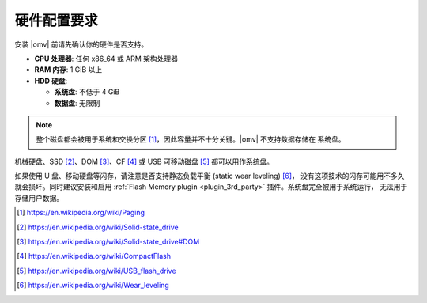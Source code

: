 硬件配置要求
=============

安装 |omv| 前请先确认你的硬件是否支持。

* **CPU 处理器**: 任何 x86_64 或 ARM 架构处理器
* **RAM 内存**: 1 GiB 以上
* **HDD 硬盘**:

  * **系统盘**: 不低于 4 GiB
  * **数据盘**: 无限制

.. note::
   
   整个磁盘都会被用于系统和交换分区 [1]_，因此容量并不十分关键。|omv| 不支持数据存储在
   系统盘。

机械硬盘、SSD [2]_、DOM [3]_、CF [4]_ 或 USB 可移动磁盘 [5]_ 都可以用作系统盘。

如果使用 U 盘、移动硬盘等闪存，请注意是否支持静态负载平衡 (static wear leveling) [6]_，
没有这项技术的闪存可能用不多久就会损坏。同时建议安装和启用
:ref:`Flash Memory plugin <plugin_3rd_party>` 插件。系统盘完全被用于系统运行，
无法用于存储用户数据。


.. [1] https://en.wikipedia.org/wiki/Paging
.. [2] https://en.wikipedia.org/wiki/Solid-state_drive
.. [3] https://en.wikipedia.org/wiki/Solid-state_drive#DOM
.. [4] https://en.wikipedia.org/wiki/CompactFlash
.. [5] https://en.wikipedia.org/wiki/USB_flash_drive
.. [6] https://en.wikipedia.org/wiki/Wear_leveling

